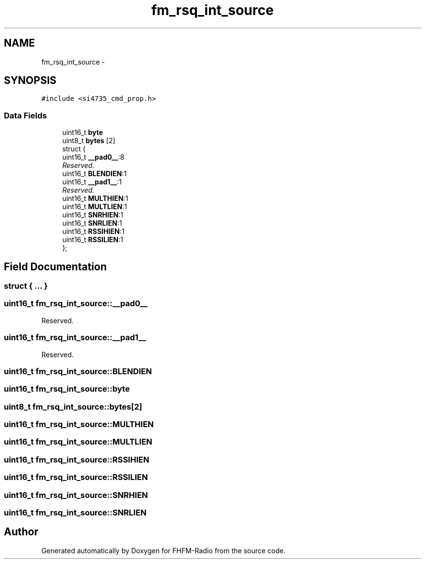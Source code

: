 .TH "fm_rsq_int_source" 3 "Thu Mar 26 2015" "Version V2.0" "FHFM-Radio" \" -*- nroff -*-
.ad l
.nh
.SH NAME
fm_rsq_int_source \- 
.SH SYNOPSIS
.br
.PP
.PP
\fC#include <si4735_cmd_prop\&.h>\fP
.SS "Data Fields"

.in +1c
.ti -1c
.RI "uint16_t \fBbyte\fP"
.br
.ti -1c
.RI "uint8_t \fBbytes\fP [2]"
.br
.ti -1c
.RI "struct {"
.br
.ti -1c
.RI "   uint16_t \fB__pad0__\fP:8"
.br
.RI "\fIReserved\&. \fP"
.ti -1c
.RI "   uint16_t \fBBLENDIEN\fP:1"
.br
.ti -1c
.RI "   uint16_t \fB__pad1__\fP:1"
.br
.RI "\fIReserved\&. \fP"
.ti -1c
.RI "   uint16_t \fBMULTHIEN\fP:1"
.br
.ti -1c
.RI "   uint16_t \fBMULTLIEN\fP:1"
.br
.ti -1c
.RI "   uint16_t \fBSNRHIEN\fP:1"
.br
.ti -1c
.RI "   uint16_t \fBSNRLIEN\fP:1"
.br
.ti -1c
.RI "   uint16_t \fBRSSIHIEN\fP:1"
.br
.ti -1c
.RI "   uint16_t \fBRSSILIEN\fP:1"
.br
.ti -1c
.RI "}; "
.br
.in -1c
.SH "Field Documentation"
.PP 
.SS "struct { \&.\&.\&. } "

.SS "uint16_t fm_rsq_int_source::__pad0__"

.PP
Reserved\&. 
.SS "uint16_t fm_rsq_int_source::__pad1__"

.PP
Reserved\&. 
.SS "uint16_t fm_rsq_int_source::BLENDIEN"

.SS "uint16_t fm_rsq_int_source::byte"

.SS "uint8_t fm_rsq_int_source::bytes[2]"

.SS "uint16_t fm_rsq_int_source::MULTHIEN"

.SS "uint16_t fm_rsq_int_source::MULTLIEN"

.SS "uint16_t fm_rsq_int_source::RSSIHIEN"

.SS "uint16_t fm_rsq_int_source::RSSILIEN"

.SS "uint16_t fm_rsq_int_source::SNRHIEN"

.SS "uint16_t fm_rsq_int_source::SNRLIEN"


.SH "Author"
.PP 
Generated automatically by Doxygen for FHFM-Radio from the source code\&.
